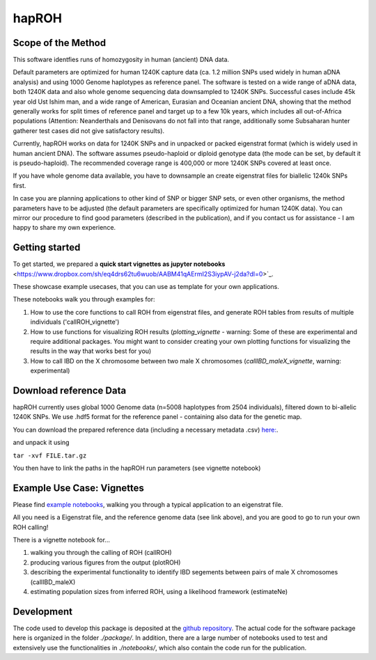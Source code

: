 hapROH
==================

Scope of the Method
**************************
This software identfies runs of homozygosity in human (ancient) DNA data.

Default parameters are optimized for human 1240K capture data (ca. 1.2 million SNPs used widely in human aDNA analysis) and using 1000 Genome haplotypes as reference panel. The software is tested on a wide range of aDNA data, both 1240K data and also whole genome sequencing data downsampled to 1240K SNPs. Successful cases include 45k year old Ust Ishim man, and a wide range of American, Eurasian and Oceanian ancient DNA, showing that the method generally works for split times of reference panel and target up to a few 10k years, which includes all out-of-Africa populations (Attention: Neanderthals and Denisovans do not fall into that range, additionally some Subsaharan hunter gatherer test cases did not give satisfactory results).

Currently, hapROH works on data for 1240K SNPs and in unpacked or packed eigenstrat format (which is widely used in human ancient DNA). The software assumes pseudo-haploid or diploid genotype data (the mode can be set, by default it is pseudo-haploid). The recommended coverage range is 400,000 or more 1240K SNPs covered at least once.

If you have whole genome data available, you have to downsample an create eigenstrat files for biallelic 1240k SNPs first.

In case you are planning applications to other kind of SNP or bigger SNP sets, or even other organisms, the method parameters have to be adjusted (the default parameters are specifically optimized for human 1240K data). You can mirror our procedure to find good parameters (described in the publication), and if you contact us for assistance - I am happy to share my own experience.


Getting started
**************************
To get started, we prepared a **quick start vignettes as jupyter notebooks** <https://www.dropbox.com/sh/eq4drs62tu6wuob/AABM41qAErmI2S3iypAV-j2da?dl=0>`_.

These showcase example usecases, that you can use as template for your own applications.

These notebooks walk you through examples for: 

1. How to use the core functions to call ROH from eigenstrat files, and generate ROH tables from results of multiple individuals ('callROH_vignette')

2. How to use functions for visualizing ROH results (*plotting_vignette* - warning: Some of these are experimental and require additional packages. You might want to consider creating your own plotting functions for visualizing the results in the way that works best for you)

3. How to call IBD on the X chromosome between two male X chromosomes (*callIBD_maleX_vignette*, warning: experimental)

Download reference Data
**************************

hapROH currently uses global 1000 Genome data (n=5008 haplotypes from 2504 individuals), filtered down to bi-allelic 1240K SNPs. 
We use .hdf5 format for the reference panel - containing also data for the genetic map.

You can download the prepared reference data (including a necessary metadata .csv) `here: <https://www.dropbox.com/s/0qhjgo1npeih0bw/1000g1240khdf5.tar.gz?dl=0>`_. 

and unpack it using 

``tar -xvf FILE.tar.gz``

You then have to link the paths in the hapROH run parameters (see vignette notebook)


Example Use Case: Vignettes
*****************************

Please find `example notebooks <https://www.dropbox.com/sh/eq4drs62tu6wuob/AABM41qAErmI2S3iypAV-j2da?dl=0>`_, walking you through a typical application to an eigenstrat file.

All you need is a Eigenstrat file, and the reference genome data (see link above), and you are good to go to run your own ROH calling!

There is a vignette notebook for...

1. walking you through the calling of ROH (callROH)

2. producing various figures from the output (plotROH)

3. describing the experimental functionality to identify IBD segements between pairs of male X chromosomes (callIBD_maleX)

4. estimating population sizes from inferred ROH, using a likelihood framework (estimateNe)


Development
*************

The code used to develop this package is deposited at the `github repository <https://github.com/hringbauer/hapROH>`_.
The actual code for the software package here is organized in the folder *./package/*. In addition, there are a large number of notebooks used to test and extensively use the functionalities in *./notebooks/*, which also contain the code run for the publication.
